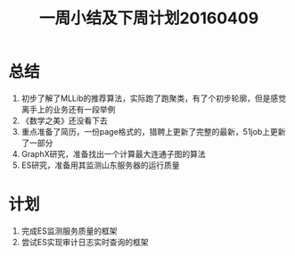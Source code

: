 #+TITLE: 一周小结及下周计划20160409
* 总结
1. 初步了解了MLLib的推荐算法，实际跑了跑聚类，有了个初步轮廓，但是感觉离手上的业务还有一段举例
2. 《数学之美》还没看下去
3. 重点准备了简历，一份page格式的，猎聘上更新了完整的最新，51job上更新了一部分
4. GraphX研究，准备找出一个计算最大连通子图的算法
5. ES研究，准备用其监测山东服务器的运行质量
* 计划
1. 完成ES监测服务质量的框架
2. 尝试ES实现审计日志实时查询的框架
